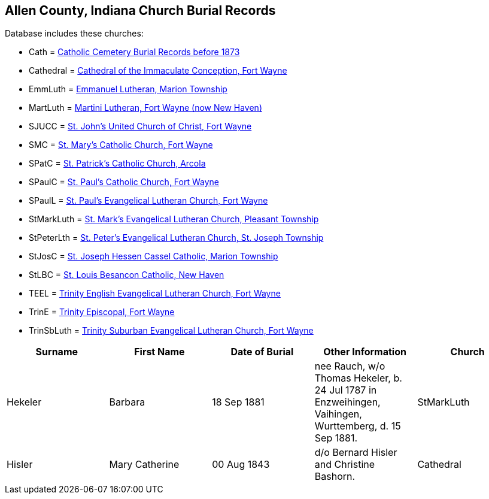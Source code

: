 == *Allen County, Indiana Church Burial Records*

Database includes these churches:

* Cath =
https://www.genealogycenter.info/data_churchburialscath.php[Catholic
Cemetery Burial Records before 1873]
* Cathedral =
https://www.genealogycenter.info/data_churchburialscathedral.php[Cathedral
of the Immaculate Conception, Fort Wayne]
* EmmLuth =
https://www.genealogycenter.info/data_churchburialsemmluth.php[Emmanuel
Lutheran, Marion Township]
* MartLuth =
https://www.genealogycenter.info/data_churchburialsmartluth.php[Martini
Lutheran, Fort Wayne (now New Haven)]
* SJUCC =
https://www.genealogycenter.info/data_churchburialssjucc.php[St. John's
United Church of Christ, Fort Wayne]
* SMC = https://www.genealogycenter.info/data_churchburialssmc.php[St.
Mary's Catholic Church, Fort Wayne]
* SPatC =
https://www.genealogycenter.info/data_churchburialsspatc.php[St.
Patrick's Catholic Church, Arcola]
* SPaulC =
https://www.genealogycenter.info/data_churchburialsspaulc.php[St. Paul's
Catholic Church, Fort Wayne]
* SPaulL =
https://www.genealogycenter.info/data_churchburialsstpaullutheran.php[St.
Paul's Evangelical Lutheran Church, Fort Wayne]

* StMarkLuth =
https://www.genealogycenter.info/data_churchburialsstmarkluth.php[St.
Mark's Evangelical Lutheran Church, Pleasant Township]
* StPeterLth =
https://www.genealogycenter.info/data_churchburialsstpeterlth.php[St.
Peter's Evangelical Lutheran Church, St. Joseph Township]
* StJosC =
https://www.genealogycenter.info/data_churchburialsstjosc.php[St. Joseph
Hessen Cassel Catholic, Marion Township]
* StLBC =
https://www.genealogycenter.info/data_churchburialsstlbc.php[St. Louis
Besancon Catholic, New Haven]
* TEEL =
https://www.genealogycenter.info/data_churchburialsteel.php[Trinity
English Evangelical Lutheran Church, Fort Wayne]
* TrinE =
https://www.genealogycenter.info/data_churchburialstrine.php[Trinity
Episcopal, Fort Wayne]
* TrinSbLuth =
https://www.genealogycenter.info/data_churchburialstrinsbluth.php[Trinity
Suburban Evangelical Lutheran Church, Fort Wayne]

[]
|===
|Surname |First Name |Date of Burial |Other Information |Church

|Hekeler |Barbara |18 Sep 1881 |nee Rauch, w/o Thomas Hekeler, b. 24 Jul
1787 in Enzweihingen, Vaihingen, Wurttemberg, d. 15 Sep 1881.
|StMarkLuth

|Hisler |Mary Catherine |00 Aug 1843 |d/o Bernard Hisler and Christine
Bashorn. |Cathedral
|===
